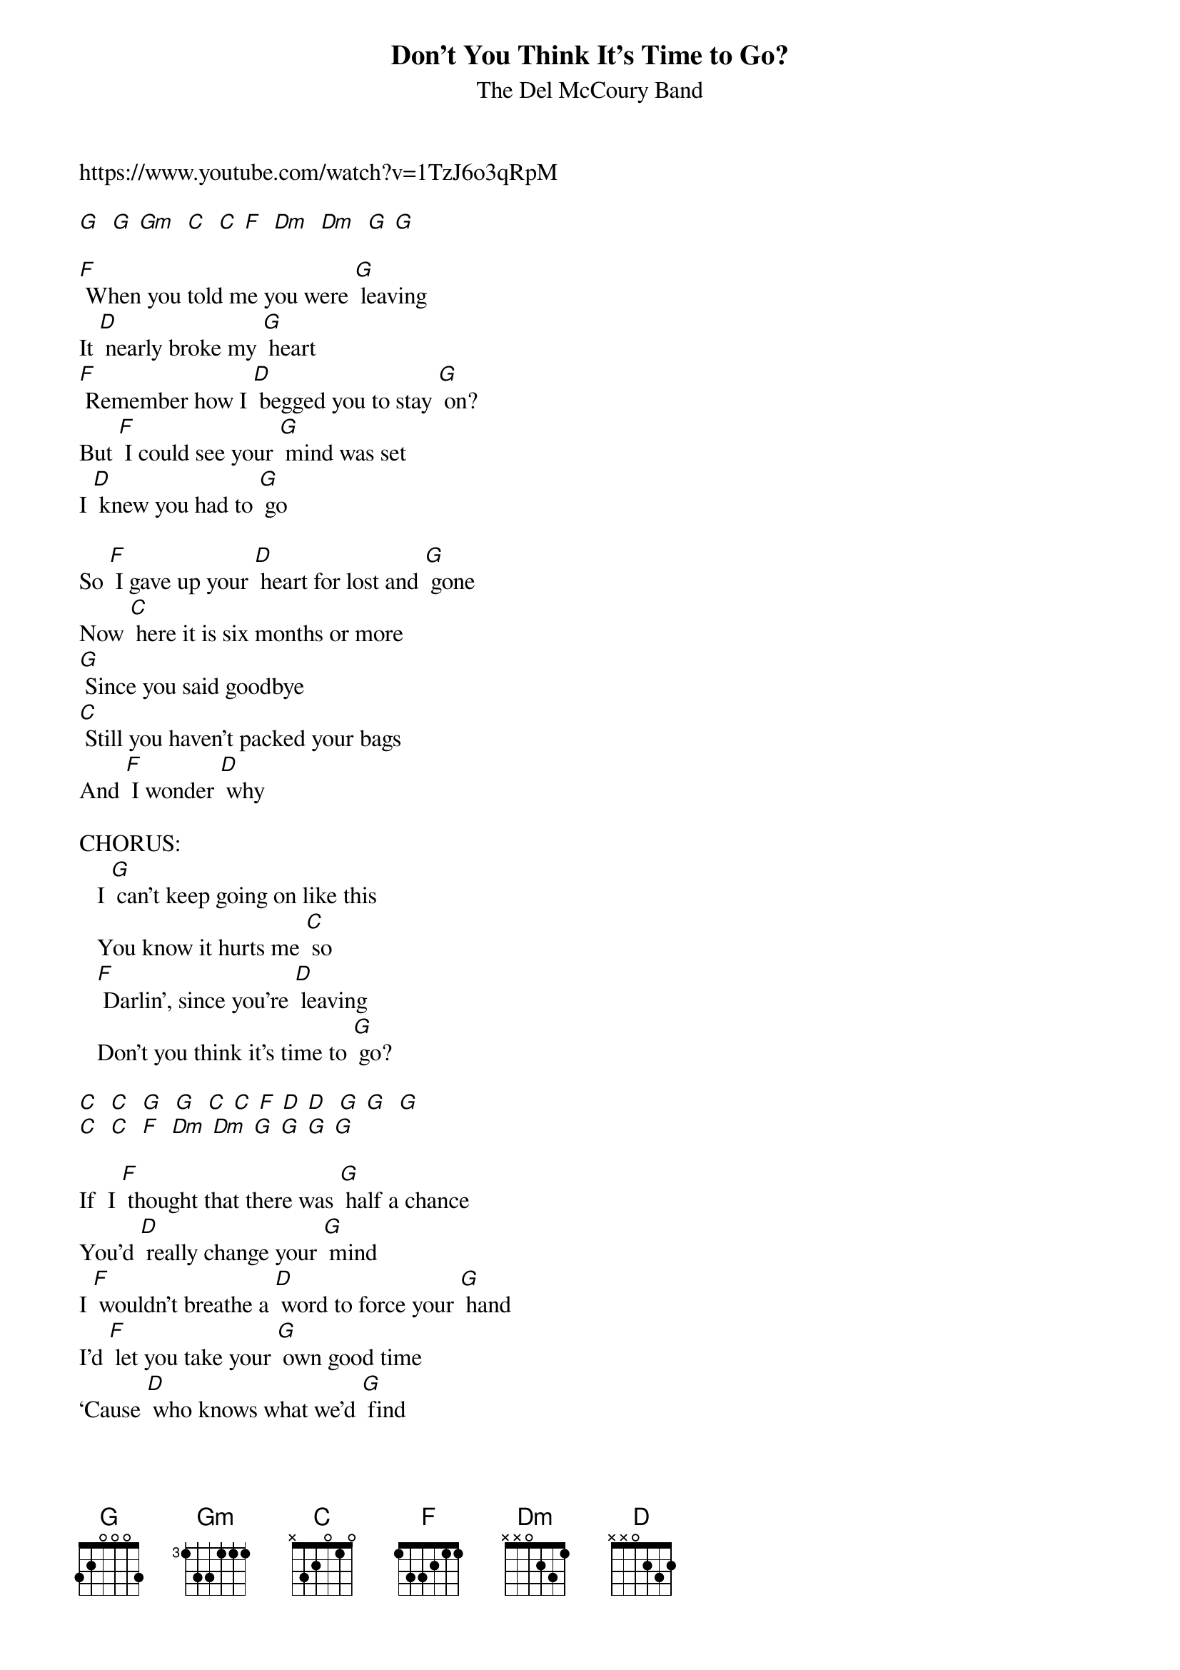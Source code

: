 {t: Don’t You Think It’s Time to Go?}
{st: The Del McCoury Band}
https://www.youtube.com/watch?v=1TzJ6o3qRpM

[G]  [G] [Gm]  [C]  [C] [F]  [Dm]  [Dm]  [G] [G]

[F] When you told me you were [G] leaving
It [D] nearly broke my [G] heart
[F] Remember how I [D] begged you to stay [G] on?
But [F] I could see your [G] mind was set
I [D] knew you had to [G] go

So [F] I gave up your [D] heart for lost and [G] gone
Now [C] here it is six months or more
[G] Since you said goodbye
[C] Still you haven’t packed your bags
And [F] I wonder [D] why

CHORUS:
   I [G] can’t keep going on like this
   You know it hurts me [C] so
   [F] Darlin’, since you’re [D] leaving
   Don’t you think it’s time to [G] go?

[C]  [C]  [G]  [G]  [C] [C] [F] [D] [D]  [G] [G]  [G]
[C]  [C]  [F]  [Dm] [Dm] [G] [G] [G] [G]

If  I [F] thought that there was [G] half a chance
You’d [D] really change your [G] mind
I [F] wouldn’t breathe a [D] word to force your [G] hand
I’d [F] let you take your [G] own good time
‘Cause [D] who knows what we’d [G] find

But [F] we both know that’s [D] not what you’ve got [G] planned
If [C] you’re so all-fired certain
Why [G] don’t you go away?
Feel [C] like a death row inmate
Walking [F]  his last mile each [D] day

CHORUS (2x)
   I [G] can’t keep going on like this
   You know it hurts me [C] so
   [F] Darlin’, since you’re [D] leaving
   Don’t you think it’s time to [G] go?
